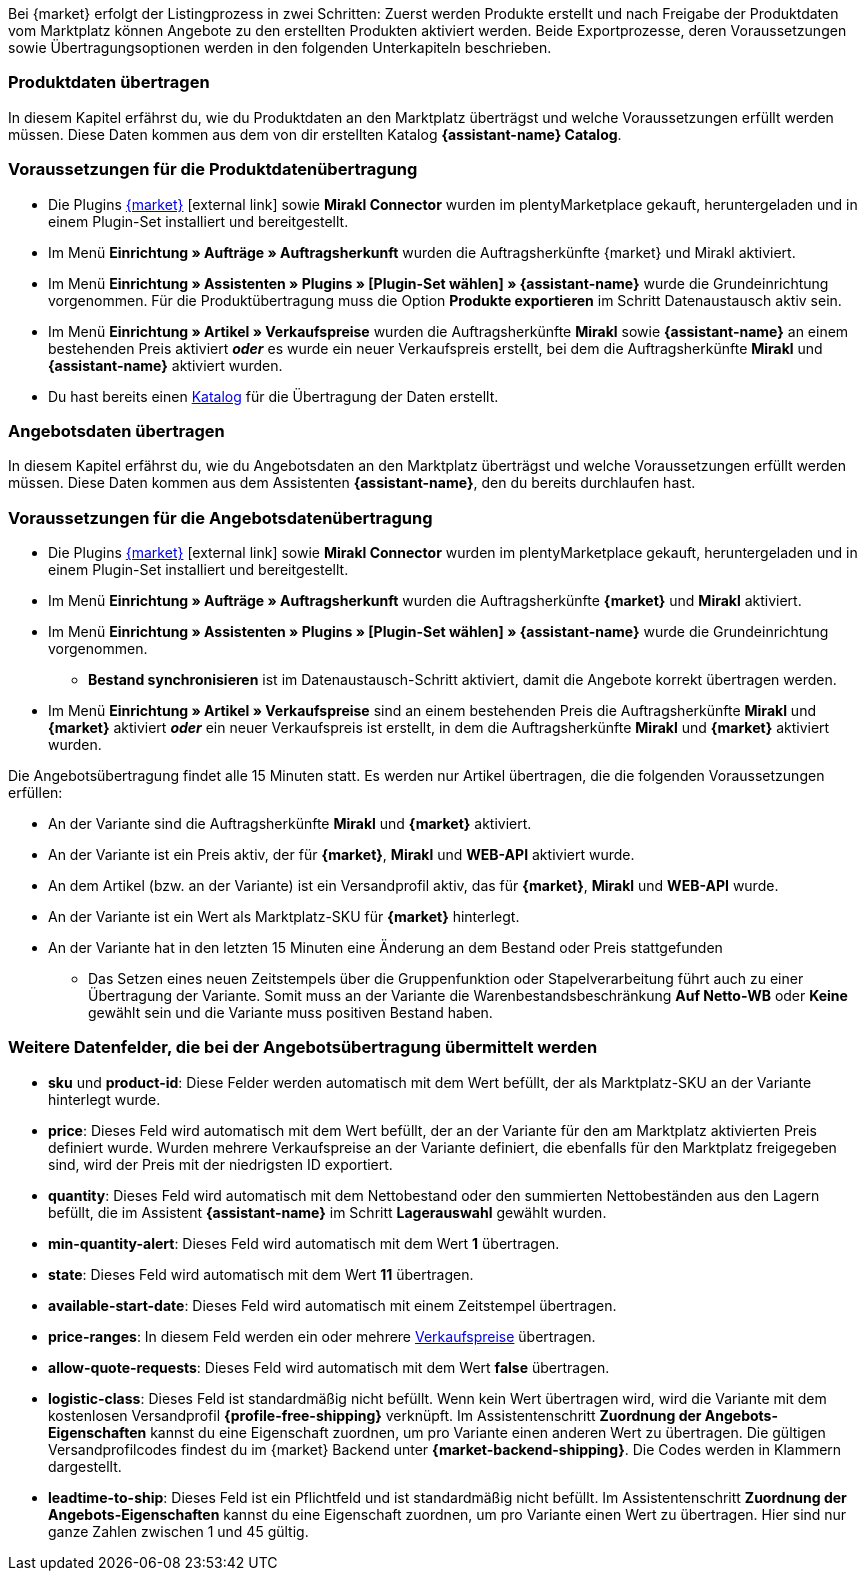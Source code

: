 Bei {market} erfolgt der Listingprozess in zwei Schritten: Zuerst werden Produkte erstellt und nach Freigabe der Produktdaten vom Marktplatz können Angebote zu den erstellten Produkten aktiviert werden. Beide Exportprozesse, deren Voraussetzungen sowie Übertragungsoptionen werden in den folgenden Unterkapiteln beschrieben.

[#produktdaten-ubertragen]
=== Produktdaten übertragen

In diesem Kapitel erfährst du, wie du Produktdaten an den Marktplatz überträgst und welche Voraussetzungen erfüllt werden müssen. Diese Daten kommen aus dem von dir erstellten Katalog *{assistant-name} Catalog*.

=== Voraussetzungen für die Produktdatenübertragung

* Die Plugins link:{marketplace-url}[{market}^]{nbsp}icon:external-link[] sowie *Mirakl Connector* wurden im plentyMarketplace gekauft, heruntergeladen und in einem Plugin-Set installiert und bereitgestellt.
* Im Menü *Einrichtung » Aufträge » Auftragsherkunft* wurden die Auftragsherkünfte {market} und Mirakl aktiviert.
* Im Menü *Einrichtung » Assistenten » Plugins » [Plugin-Set wählen] » {assistant-name}* wurde die Grundeinrichtung vorgenommen. Für die Produktübertragung muss die Option *Produkte exportieren* im Schritt Datenaustausch aktiv sein.
* Im Menü *Einrichtung » Artikel » Verkaufspreise* wurden die Auftragsherkünfte *Mirakl* sowie *{assistant-name}* an einem bestehenden Preis aktiviert *_oder_* es wurde ein neuer Verkaufspreis erstellt, bei dem die Auftragsherkünfte *Mirakl* und *{assistant-name}*  aktiviert wurden.
* Du hast bereits einen <<daten/daten-exportieren/kataloge-verwalten#, Katalog>> für die Übertragung der Daten erstellt.

ifdef::conrad[]
[IMPORTANT]
.Wie hängen die Angebotsfelder, das Produktexportfeld und die Marktplatz-SKU an der Variante zusammen?
====
Die Angebotsfelder *sku* und *product-id* werden grundsätzlich immer mit dem Wert gefüllt, der an der Variante im Feld *Marktplatz-SKU* für den Marktplatz definiert wurde.
Das Angebotsfeld *product-id-type* wird standardmäßig mit dem Wert *SHOP_SKU* übertragen.

// * Wenn *SKU* gewählt wird, muss die SKU vom Marktplatz als Marktplatz-SKU an der Variante definiert werden.
// * Wenn *EAN* gewählt wird, muss die EAN der Variante als Marktplatz-SKU an der Variante definiert werden. Bitte nicht verwenden, diese Funktion ist noch nicht im Marktplatz aktiv
// * Wenn *ISBN* gewählt wird, muss die ISBN der Variante als Marktplatz-SKU an der Variante definiert werden. Bitte nicht verwenden, diese Funktion ist noch nicht im Marktplatz aktiv

Das Produktexportfeld *Produkt-ID (Artikelnr. des Verkäufers)* wird je nach Einstellung im Katalog gefüllt.
Bei der ersten Übertragung, die über Nacht stattfindet, wird die Marktplatz-SKU an der Variante in plentymarkets automatisch aus der Varianten-ID gebildet. Die Marktplatz-SKU kann alternativ per Import oder manuell definiert werden.
====
endif::conrad[]

ifdef::voelkner[]
[IMPORTANT]
.Wie hängen die Angebotsfelder, das Produktexportfeld und die Marktplatz-SKU an der Variante zusammen?
====
Die Angebotsfelder *sku* und *product-id* werden grundsätzlich immer mit dem Wert gefüllt, der an der Variante im Feld *Marktplatz-SKU* für den Marktplatz definiert wurde.
Das Angebotsfeld *product-id-type* wird standardmäßig mit dem Wert *SHOP_SKU* übertragen, kann aber mit einem anderen Wert überschrieben werden, z.B. *SKU*. Wähle dazu an der Variante die Eigenschaft für Product ID Type *SKU* und ordne die Eigenschaft im Assistentenschritt *Zuordnung der Angebots-Eigenschaften* dem entsprechende Datenfeld zu.
Das Produktexportfeld *Die eindeutige Nummer (ID) des Artikels im System des Sellers* wird je nach Zuordnung im Katalog gefüllt.

Bei der ersten Übertragung, die über Nacht stattfindet, wird die Marktplatz-SKU an der Variante in plentymarkets automatisch aus der Varianten-ID gebildet. Die Marktplatz-SKU kann alternativ per Import oder manuell definiert werden.
====

*_Tipp:_* Ordne im Katalog dem Datenfeld *Die eindeutige Nummer (ID) des Artikels im System des Sellers* die Marktplatz-SKU zu. Wähle als Ausweich-Datenfeld die *Varianten-ID*.
endif::voelkner[]

////
//TODO: Prüfen, ob das sichtbar sein sollte.
=== Werte für die Übertragung an den Marktplatz definieren

Die Werte *product-id* und *sku* werden wie folgt übertragen:

* Der Wert, der als Produkt-ID bei der Produktübertragung übertragen wird, muss mit dem Wert der *product-id* in der Angebotsübertragung übereinstimmen.
* Der Wert, der als Produkt-ID bei der Produktübertragung übertragen wird, wird im Katalog definiert.
* Der Wert, der als Marktplatz-SKU an der Variante hinterlegt wird, wird für die Felder *sku* und *product-id* bei der Angebotsübertragung verwendet.
* Wenn du keinen Wert für die Marktplatz-SKU an einer Variante definiert hast, aber die Marktplatzverfügbarkeiten aktiviert wurden, wird die Variante in der Angebotsübertragung ohne *sku* und *product-id* übertragen.

Daraus ergeben sich die folgenden Zuordnungen für die Produktübertragung:

* Im Katalog wird den Datenfeldern *Produkt-ID (Artikelnr. des Verkäufers)*, *Seller Product ID* bzw. *Die eindeutige Nummer (ID) des Artikels im System des Sellers* nur die Varianten-ID zugeordnet. Bei der ersten Produktübertragung von dieser Variante wird automatisch (wenn sonst kein Wert vorher definiert wurde) die Varianten-ID als Marktplatz-SKU an der entsprechenden Variante gespeichert.
* Im Katalog wird den Datenfeldern *Produkt-ID (Artikelnr. des Verkäufers)*, *Seller Product ID* bzw. *Die eindeutige Nummer (ID) des Artikels im System des Sellers* die SKU zugeordnet und die Varianten-ID als Ausweich-Datenfeld definiert. Vor der ersten Produktübertragung der Variante wird die Marktplatz-SKU an der Variante definiert. Nimmst du diese Einstellung nicht vor,  wird die Varianten-ID nach der ersten Produktübertragung automatisch als Marktplatz-SKU an der Variante hinterlegt.
////

ifdef::conrad,voelkner[]
=== Produktdaten aktualisieren

Du kannst zu jeder Zeit eine Aktualisierung der Produktdaten vornehmen. Ausgeschlossen davon sind jedoch die folgenden Produktdaten:

* Verpackungseinheiten
* Hersteller-Teilenummer
* Artikelnummer des Verkäufers

Wenn du eines oder mehrere der o.g. Felder ändern möchtest, musst du das Produkt zuerst löschen und dann neu übertragen. Gehe dazu vor wie folgt:

[.instruction]
Produktdaten aktualisieren:

. Öffne das Menü *Einrichtung » Einstellungen » Eigenschaften » Konfiguration*.
. Erstelle eine Eigenschaft des Typs *Text*.
. Gib einen Namen ein, zum Beispiel *Marktplatz-Produkt löschen*.
. Öffne das Menü *Daten » Kataloge*.
. Öffne den entsprechenden Katalog.
. Ordne dem Datenfeld *Product Invalidierungs Markierung* bzw. *InvalidationFlag* die Eigenschaft zum Löschen des Produkts, die du gerade erstellt hast, zu.
. Öffne den Assistenten.
. Gehe in den Schritt *Zuordnung der Angebots- Eigenschaften*.
. Ordne der Eigenschaft *{market} Update-Delete* das Datenfeld *update-delete* zu.
. Wähle an der zu löschenden Variante den Auswahlwert *delete*. +
*_Hinweis:_* Eine Bestands- oder Preisänderung der Variante kann einige Zeit dauern. Alternativ kannst du diese Änderung manuell vornehmen.
. Warte bis zur nächsten Angebotsübertragung. +
→ Dies kann bis zu 15 Minuten dauern.
. Deaktivere die Marktplatzverfügbarkeit für den Marktplatz und Mirakl an der Variante.
. Entferne die Eigenschaft für die Katalogverknüpfung an der Variante.
. Lösche das Angebot zu dem Produkt manuell im Backend des Marktplatzes.
. Aktiviere an der entsprechenden Variante die Eigenschaft, die du für das Löschen des Produkts erstellt hast, und hinterlege den Wert *kill*.
. Aktiviere die Eigenschaft für die Katalogverknüpfung an der Variante.
. Warte bis zur nächsten Übertragung der Produkte. +
→  Diese findet über Nacht statt.
. Nachdem du das Produkt gelöscht hast, musst du 24 bis 48 Stunden warten, bis du die gleiche Produkt-ID wieder verwenden darfst.
. Entferne nach der Wartezeit die Eigenschaft, die du für das Löschen des Produkts erstellt hast, von der Variante.
. Aktiviere an der Variante die Marktplatzverfügbarkeit für den Marktplatz und Mirakl erneut.
endif::conrad,voelkner[]

ifdef::voelkner[]
[#eans-abgleichen]
=== EANs abgleichen

Voelkner bietet einen EAN-Abgleich an. Bitte dein:e Ansprechpartner:in vom Marktplatz, eine Liste deiner EANs zur Verfügung zu stellen. Falls deine EANs bereits auf Voelkner gelistet werden, bekommst du anschließend eine Tabelle mit den EANs und den dazugehörigen SKUs.
Für diese Werte ist es nicht notwendig, die Produktdaten zu übertragen. Über die zur Verfügung gestellten SKUs kannst du direkt ein Angebot erstellen. Die SKU muss als Marktplatz-SKU an der Variante importiert werden und als *product-id-type* muss an der Variante *sku* gewählt werden. Achte darauf, dass du keinen Eigenschaftswert für die Eigenschaft *Voelkner Kategoriegruppe* an diesen Varianten definierst.
endif::voelkner[]

[#angebotsdaten-uebertragen]
=== Angebotsdaten übertragen

In diesem Kapitel erfährst du, wie du Angebotsdaten an den Marktplatz überträgst und welche Voraussetzungen erfüllt werden müssen. Diese Daten kommen aus dem Assistenten *{assistant-name}*, den du bereits durchlaufen hast.


=== Voraussetzungen für die Angebotsdatenübertragung

* Die Plugins link:{marketplace-url}[{market}^]{nbsp}icon:external-link[] sowie *Mirakl Connector* wurden im plentyMarketplace gekauft, heruntergeladen und in einem Plugin-Set installiert und bereitgestellt.
* Im Menü *Einrichtung » Aufträge » Auftragsherkunft* wurden die Auftragsherkünfte *{market}* und *Mirakl* aktiviert.
* Im Menü *Einrichtung » Assistenten » Plugins » [Plugin-Set wählen] » {assistant-name}* wurde die Grundeinrichtung vorgenommen.
** *Bestand synchronisieren* ist im Datenaustausch-Schritt aktiviert, damit die Angebote korrekt übertragen werden.
* Im Menü *Einrichtung » Artikel » Verkaufspreise* sind an einem bestehenden Preis die Auftragsherkünfte *Mirakl* und *{market}* aktiviert *_oder_* ein neuer Verkaufspreis ist erstellt, in dem die Auftragsherkünfte *Mirakl* und *{market}* aktiviert wurden.

Die Angebotsübertragung findet alle 15 Minuten statt. Es werden nur Artikel übertragen, die die folgenden Voraussetzungen erfüllen:

* An der Variante sind die Auftragsherkünfte *Mirakl* und *{market}* aktiviert.
* An der Variante ist ein Preis aktiv, der für *{market}*, *Mirakl* und *WEB-API* aktiviert wurde.
* An dem Artikel (bzw. an der Variante) ist ein Versandprofil aktiv, das für *{market}*, *Mirakl* und *WEB-API* wurde.
* An der Variante ist ein Wert als Marktplatz-SKU für *{market}* hinterlegt.
* An der Variante hat in den letzten 15 Minuten eine Änderung an dem Bestand oder Preis stattgefunden
** Das Setzen eines neuen Zeitstempels über die Gruppenfunktion oder Stapelverarbeitung führt auch zu einer Übertragung der Variante. Somit muss an der Variante die Warenbestandsbeschränkung *Auf Netto-WB* oder *Keine* gewählt sein und die Variante muss positiven Bestand haben.

ifdef::conrad[]
[IMPORTANT]
.Wie hängen die Angebotsfelder, das Produktexportfeld und die Marktplatz-SKU an der Variante zusammen?
====
Die Angebotsfelder *sku* und *product-id* werden grundsätzlich immer mit dem Wert gefüllt, der an der Variante im Feld *Marktplatz-SKU* für den Marktplatz definiert wurde.
Das Angebotsfeld *product-id-type* wird standardmäßig mit dem Wert *SHOP_SKU* übertragen.

// * Wenn *SKU* gewählt wird, muss die SKU vom Marktplatz als Marktplatz-SKU an der Variante definiert werden.
// * Wenn *EAN* gewählt wird, muss die EAN der Variante als Marktplatz-SKU an der Variante definiert werden. Bitte nicht verwenden, diese Funktion ist noch nicht im Marktplatz aktiv
// * Wenn *ISBN* gewählt wird, muss die ISBN der Variante als Marktplatz-SKU an der Variante definiert werden. Bitte nicht verwenden, diese Funktion ist noch nicht im Marktplatz aktiv

Das Produktexportfeld *Produkt-ID (Artikelnr. des Verkäufers)* wird je nach Einstellung im Katalog gefüllt.
Bei der ersten Übertragung, die über Nacht stattfindet, wird die Marktplatz-SKU an der Variante in plentymarkets automatisch aus der Varianten-ID gebildet. Die Marktplatz-SKU kann alternativ per Import oder manuell definiert werden.
====
endif::conrad[]

ifdef::voelkner[]
[IMPORTANT]
.Wie hängen die Angebotsfelder, das Produktexportfeld und die Marktplatz-SKU an der Variante zusammen?
====
Die Angebotsfelder *sku* und *product-id* werden grundsätzlich immer mit dem Wert gefüllt, der an der Variante im Feld *Marktplatz-SKU* für den Marktplatz definiert wurde.
Das Angebotsfeld *product-id-type* wird standardmäßig mit dem Wert *SHOP_SKU* übertragen, kann aber mit einem anderen Wert überschrieben werden, z.B. *SKU*. Wähle dazu an der Variante die Eigenschaft für Product ID Type *SKU* und ordne die Eigenschaft im Assistentenschritt *Zuordnung der Angebots-Eigenschaften* dem entsprechende Datenfeld zu.
Das Produktexportfeld *Die eindeutige Nummer (ID) des Artikels im System des Sellers* wird je nach Zuordnung im Katalog gefüllt.

Bei der ersten Übertragung, die über Nacht stattfindet, wird die Marktplatz-SKU an der Variante in plentymarkets automatisch aus der Varianten-ID gebildet. Die Marktplatz-SKU kann alternativ per Import oder manuell definiert werden.
====

*_Tipp:_* Ordne im Katalog dem Datenfeld *Die eindeutige Nummer (ID) des Artikels im System des Sellers* die Marktplatz-SKU zu. Wähle als Ausweich-Datenfeld die *Varianten-ID*.
endif::voelkner[]

ifdef::voelkner[]
=== Fehlerberichte

Berichte zu Produkt- und Angebotsübertragungen an Voelkner kannst du über die Menüs *Daten » Voelkner Artikelexport-Berichte* und *Daten » Voelkner Angebotsexport-Berichte* einsehen und herunterladen.
endif::voelkner[]

[discrete]
=== Weitere Datenfelder, die bei der Angebotsübertragung übermittelt werden

* *sku* und *product-id*: Diese Felder werden automatisch mit dem Wert befüllt, der als Marktplatz-SKU an der Variante hinterlegt wurde.
ifdef::conrad,voelkner[]
* *product-id-type*: Dieses Feld wird standardmäßig mit dem Wert *SHOP_SKU* befüllt.
endif::conrad,voelkner[]
* *price*: Dieses Feld wird automatisch mit dem Wert befüllt, der an der Variante für den am Marktplatz aktivierten Preis definiert wurde. Wurden mehrere Verkaufspreise an der Variante definiert, die ebenfalls für den Marktplatz freigegeben sind, wird der Preis mit der niedrigsten ID exportiert.
* *quantity*: Dieses Feld wird automatisch mit dem Nettobestand oder den summierten Nettobeständen aus den Lagern befüllt, die im Assistent *{assistant-name}* im Schritt *Lagerauswahl* gewählt wurden.
* *min-quantity-alert*: Dieses Feld wird automatisch mit dem Wert *1* übertragen.
* *state*: Dieses Feld wird automatisch mit dem Wert *11* übertragen.
* *available-start-date*: Dieses Feld wird automatisch mit einem Zeitstempel übertragen.
* *price-ranges*: In diesem Feld werden ein oder mehrere <<artikel/einstellungen/preise#100, Verkaufspreise>> übertragen.
* *allow-quote-requests*: Dieses Feld wird automatisch mit dem Wert *false* übertragen.
* *logistic-class*: Dieses Feld ist standardmäßig nicht befüllt. Wenn kein Wert übertragen wird, wird die Variante mit dem kostenlosen Versandprofil *{profile-free-shipping}* verknüpft. Im Assistentenschritt *Zuordnung der Angebots-Eigenschaften* kannst du eine Eigenschaft zuordnen, um pro Variante einen anderen Wert zu übertragen. Die gültigen Versandprofilcodes findest du im {market} Backend unter *{market-backend-shipping}*. Die Codes werden in Klammern dargestellt.
* *leadtime-to-ship*: Dieses Feld ist ein Pflichtfeld und ist standardmäßig nicht befüllt. Im Assistentenschritt *Zuordnung der Angebots-Eigenschaften* kannst du eine Eigenschaft zuordnen, um pro Variante einen Wert zu übertragen. Hier sind nur ganze Zahlen zwischen 1 und 45 gültig.
ifdef::conrad,voelkner[]
* *reversecharge*: Dieses Feld ist ein Pflichtfeld und ist standardmäßig nicht befüllt. Im Assistentenschritt *Zuordnung der Angebots-Eigenschaften* kannst du eine Eigenschaft zuordnen, um pro Variante entweder `true` oder `false` zu übertragen.
endif::conrad,voelkner[]
